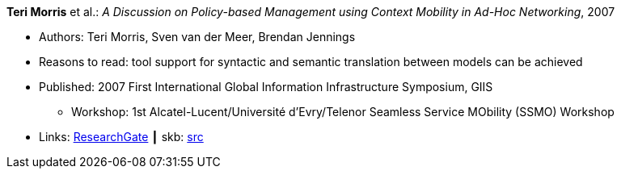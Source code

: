 *Teri Morris* et al.: _A Discussion on Policy-based Management using Context Mobility in Ad-Hoc Networking_, 2007

* Authors: Teri Morris, Sven van der Meer, Brendan Jennings
* Reasons to read: tool support for syntactic and semantic translation between models can be achieved
* Published: 2007 First International Global Information Infrastructure Symposium, GIIS
  ** Workshop: 1st Alcatel-Lucent/Université d'Evry/Telenor Seamless Service MObility (SSMO) Workshop
* Links:
       link:https://www.researchgate.net/publication/238687661_A_Discussion_on_Policy-based_Management_using_Context_Mobility_in_Ad-Hoc_Networking[ResearchGate]
    ┃ skb: link:https://github.com/vdmeer/skb/tree/master/library/inproceedings/2000/morris-ssmo-2007.adoc[src]
ifdef::local[]
    ┃ link:/library/inproceedings/2000/morris-ssmo-2007.pdf[PDF]
    ┃ link:/library/inproceedings/2000/morris-ssmo-2007.doc[DOC]
    ┃ link:/library/inproceedings/2000/morris-ssmo-2007.ppt[PPT]
endif::[]

